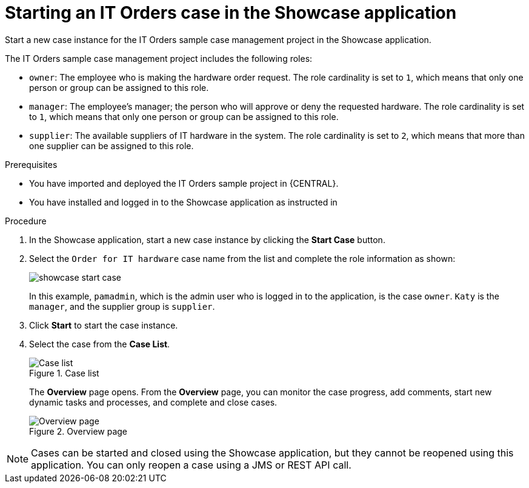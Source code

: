 [id='case-management-starting-itorders-in-showcase-proc-{context}']
= Starting an IT Orders case in the Showcase application

Start a new case instance for the IT Orders sample case management project in the Showcase application.

The IT Orders sample case management project includes the following roles:

* `owner`: The employee who is making the hardware order request. The role cardinality is set to `1`, which means that only one person or group can be assigned to this role.
* `manager`: The employee's manager; the person who will approve or deny the requested hardware. The role cardinality is set to `1`, which means that only one person or group can be assigned to this role.
* `supplier`: The available suppliers of IT hardware in the system. The role cardinality is set to `2`, which means that more than one supplier can be assigned to this role.

.Prerequisites

* You have imported and deployed the IT Orders sample project in {CENTRAL}.
* You have installed and logged in to the Showcase application as instructed in
ifeval::["{context}" == "case-management-getting-started"]
<<case-management-install-and-login-to-showcase-proc-case-management-getting-started>>.
endif::[]
ifeval::["{context}" == "case-management-design"]
<<case-management-install-and-login-to-showcase-proc-case-management-design>>.
endif::[]
ifeval::["{context}" == "case-management-showcase"]
<<case-management-install-and-login-to-showcase-proc-case-management-showcase>>.
endif::[]


.Procedure
. In the Showcase application, start a new case instance by clicking the *Start Case* button.
. Select the `Order for IT hardware` case name from the list and complete the role information as shown:
+
image::cases/showcase-start-case.png[]
+
In this example, `pamadmin`, which is the admin user who is logged in to the application, is the case `owner`. `Katy` is the `manager`, and the supplier group is `supplier`.
. Click *Start* to start the case instance.
. Select the case from the *Case List*.
+
.Case list
image::cases/case-list.png[Case list]
+
The *Overview* page opens. From the *Overview* page, you can monitor the case progress, add comments, start new dynamic tasks and processes, and complete and close cases.
+
.Overview page
image::cases/case-management-showcase-overview.png[Overview page]

[NOTE]
====
Cases can be started and closed using the Showcase application, but they cannot be reopened using this application. You can only reopen a case using a JMS or REST API call.
====
